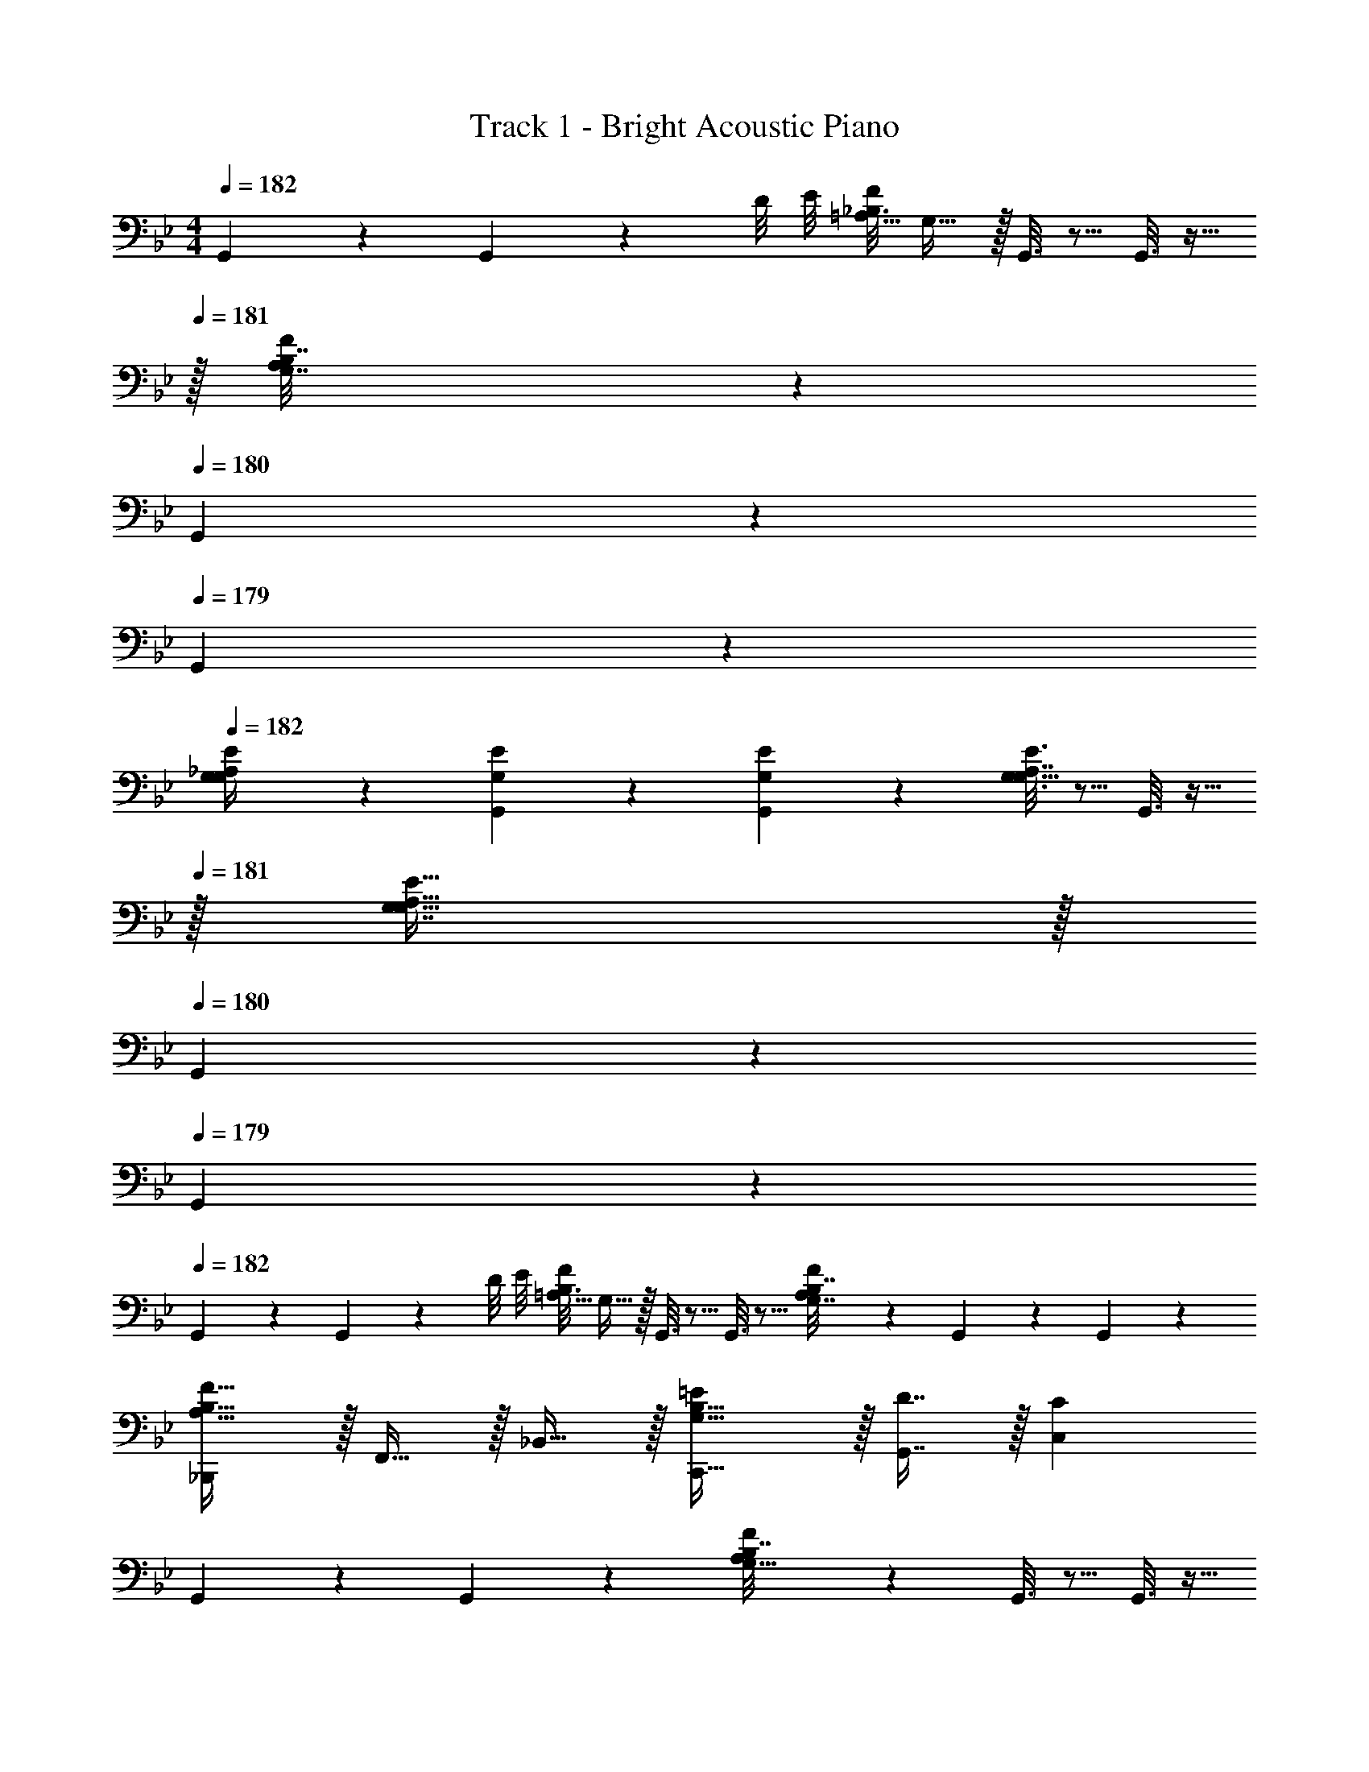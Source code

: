 X: 1
T: Track 1 - Bright Acoustic Piano
Z: ABC Generated by Starbound Composer v0.8.6
L: 1/4
M: 4/4
Q: 1/4=182
K: Bb
G,,2/9 z89/288 G,,55/288 z/36 D/8 E/8 [z/32_B,3/16F2/9=A,5/16] G,15/32 z/32 G,,3/16 z5/16 G,,3/16 z9/32 
Q: 1/4=181
z/32 [A,17/96F17/96B,7/32G,7/16] z7/24 
Q: 1/4=180
G,,/5 z3/10 
Q: 1/4=179
G,,/5 z3/10 
Q: 1/4=182
[G,2/9E2/9_A,/4G,/] z89/288 [G,55/288E55/288G,,55/288] z89/288 [G,55/288E55/288G,,55/288] z89/288 [G,3/16E3/16A,7/32G,15/32] z5/16 G,,3/16 z9/32 
Q: 1/4=181
z/32 [G,7/16G,47/32A,47/32E47/32] z/32 
Q: 1/4=180
G,,/5 z3/10 
Q: 1/4=179
G,,/5 z3/10 
Q: 1/4=182
G,,2/9 z89/288 G,,55/288 z/36 D/8 E/8 [z/32B,3/16F2/9=A,5/16] G,15/32 z/32 G,,3/16 z5/16 G,,3/16 z5/16 [A,17/96F17/96B,7/32G,7/16] z7/24 G,,/5 z3/10 G,,/5 z3/10 
[_B,,,/A,49/32B,49/32F49/32] z/32 F,,15/32 z/32 _B,,15/32 z/32 [G,31/32B,31/32C,,31/32=E] z/32 [D7/16G,,7/16] z/32 [CC,] 
G,,2/9 z89/288 G,,55/288 z89/288 [A,55/288F55/288B,7/32G,15/32] z89/288 G,,3/16 z5/16 G,,3/16 z9/32 
Q: 1/4=181
z/32 [A,17/96F17/96B,7/32G,7/16] z7/24 
Q: 1/4=180
G,,/5 z3/10 
Q: 1/4=179
G,,/5 z3/10 
Q: 1/4=182
[G,2/9_E2/9_A,/4G,/] z89/288 G,,55/288 z89/288 G,,55/288 z89/288 [G,3/16E3/16A,7/32G,15/32] z5/16 G,,3/16 z9/32 
Q: 1/4=181
z/32 [G,7/16G,47/32A,47/32E47/32] z/32 
Q: 1/4=180
G,,/5 z3/10 
Q: 1/4=179
G,,/5 z3/10 
Q: 1/4=182
G,,2/9 z89/288 G,,55/288 z/36 G,/8 A,/8 [z/32F/8=A,5/16] G,15/32 z/32 G,,3/16 z5/16 G,,3/16 z/32 A,/8 B,/8 [z/32D/9G5/24B,3/10] G,7/16 z/32 G,,/5 z3/10 G,,/5 z/20 C/8 D/8 
[B,,,/C27/28F33/32=A33/32] z/32 F,,15/32 z/32 [F5/32D55/288_B55/288B,,15/32] z11/32 [^C,,31/32E79/32G79/32c79/32] z/32 A,,7/16 z/32 ^C, 
G,,2/9 z89/288 G,,55/288 z/36 c/8 ^c/8 [z/32B/8d2/9F5/16] G,15/32 z/32 G,,3/16 z5/16 G,,3/16 z9/32 
Q: 1/4=181
z/32 [G33/224D17/96B17/96G,7/16] z9/28 
Q: 1/4=180
G,,/5 z3/10 
Q: 1/4=179
G,,/5 z3/10 
Q: 1/4=182
[B,,/C33/32=E33/32] z/32 F,15/32 z/32 [D15/32D,15/32F/] z/32 [C31/32=C,31/32E] z/32 [B,7/16G,7/16D15/32] z/32 [C15/32=E,15/32E/] z/32 [E15/32C15/32G/] z/32 
G,,2/9 z89/288 G,,55/288 z/36 F/8 G/8 [z/32F/8A2/9C5/16] G,15/32 z/32 G,,3/16 z5/16 G,,3/16 z9/32 
Q: 1/4=181
z/32 [G33/224D17/96B17/96G,7/16] z9/28 
Q: 1/4=180
G,,/5 z3/10 
Q: 1/4=179
G,,/5 z3/10 
Q: 1/4=182
[B,/_E33/32G33/32E,,33/32] z/32 A,15/32 z/32 [B15/32G,15/32G,,15/32d/] z/32 [F,15/32F,,A79/32=c79/32] z/32 B,15/32 z/32 [A,7/16F,,7/16] z/32 [G,15/32D,15/32] z/32 [F,15/32F,,15/32] z/32 
G,,2/9 z89/288 G,,55/288 z/36 B/8 c/8 [z/32B17/32d17/32] G,15/32 z/32 [G,,3/16G/B/] z5/16 [G,,3/16D15/32G/] z9/32 
Q: 1/4=181
z/32 [G,7/16G15/32B15/32] z/32 
Q: 1/4=180
[G,,/5D/G/] z3/10 
Q: 1/4=179
[G,,/5B,15/32D/] z3/10 
Q: 1/4=182
[B,,/C33/32=E33/32] z/32 F,15/32 z/32 [D15/32D,15/32F/] z/32 [C31/32C,31/32E] z/32 [B,7/16G,7/16D15/32] z/32 [C15/32E,15/32E/] z/32 [D15/32C15/32F/] z/32 
[B,,2/9E/G17/32] z89/288 [B,,55/288D15/32F/] z89/288 [C15/32G,15/32E/] z/32 C,3/16 z5/16 [C,3/16C15/32E/] z5/16 [D17/96B,7/16D15/32] z7/24 [A,15/32C/] z/32 C,/5 z3/10 
[F,3/7B,3/7B,,3/7] z135/224 [B,37/96F37/96D37/96] z59/96 [C15/32E/G/] z/32 [C,7/16C15/32E15/32] z/32 [D,15/32A,/C/] z/32 [F,/5F,15/32A,/] z3/10 
[G,,2/9G/] z89/288 [G,,55/288A15/32] z89/288 [B15/32F15/32G,15/32d/] z/32 [G,,3/16c15/32] z5/16 [G,,3/16A15/32] z9/32 
Q: 1/4=181
z/32 [B7/16D7/16G7/16G,7/16] z/32 
Q: 1/4=180
[G,,/5c15/32] z3/10 
Q: 1/4=179
[G,,/5G15/32] z3/10 
Q: 1/4=182
[B,,/B17/32C33/32E33/32] z/32 [B15/32F,15/32] z/32 [A15/32D15/32D,15/32F/] z/32 [d15/32C31/32C,31/32E] z/32 c15/32 z/32 [f7/16B,7/16G,7/16D15/32] z/32 [=e15/32C15/32E,15/32E/] z/32 [c15/32E15/32C15/32G/] z/32 
[G,,2/9G/] z89/288 [G,,55/288A15/32] z89/288 [B15/32C15/32F15/32G,15/32] z/32 [G,,3/16c15/32] z5/16 [G,,3/16A15/32] z9/32 
Q: 1/4=181
z/32 [B7/16D7/16G,7/16G15/32] z/32 
Q: 1/4=180
[G,,/5c15/32] z3/10 
Q: 1/4=179
[G,,/5d15/32] z3/10 
Q: 1/4=182
[g/B,19/32G33/32] z/32 [f15/32A,53/96] z/32 [d15/32B15/32G,53/96] z/32 [F,89/224f15/32] z23/224 [d15/32B,121/224] z/32 [c7/16A,121/224] z/32 [B15/32G,9/16] z/32 [F,13/32A15/32] z3/32 
[G,,2/9G/] z89/288 [G,,55/288A15/32] z89/288 [B15/32G,15/32] z/32 [G,,3/16c15/32G15/32] z5/16 [G,,3/16A15/32D15/32] z9/32 
Q: 1/4=181
z/32 [B7/16G,7/16] z/32 
Q: 1/4=180
[G,,/5c15/32G15/32] z3/10 
Q: 1/4=179
[G,,/5d15/32D15/32] z3/10 
Q: 1/4=182
[B,,/B17/32C33/32E33/32] z/32 [B15/32F,15/32] z/32 [G15/32D15/32D,15/32F/] z/32 [B15/32C31/32C,31/32E] z/32 A15/32 z/32 [G7/16B,7/16G,7/16D15/32] z/32 [E15/32C15/32E,15/32] z/32 [A15/32D15/32F15/32C15/32] z/32 
[B,,2/9E/G17/32] z89/288 [B,,55/288D15/32F/] z89/288 [C15/32G,15/32E/] z/32 C,3/16 z5/16 [C,3/16C15/32E/] z5/16 [D17/96B,7/16D15/32] z7/24 [A,15/32C/] z/32 C,/5 z3/10 
[F,3/7B,3/7B,,3/7] z135/224 [B,37/96F37/96D37/96] z59/96 [C15/32E/G/] z/32 [C,7/16C15/32E15/32] z/32 [D,15/32A,/C/] z/32 [F,/5F,15/32A,/] z3/10 
A,,2/9 z89/288 A,,55/288 z/36 ^F/8 G/8 [z/32_E/8_A2/9C5/16] _A,15/32 z/32 A,,3/16 z5/16 A,,3/16 z5/16 [C33/224A,17/96E17/96A,7/16] z9/28 A,,/5 z3/10 A,,/5 z3/10 
[A,,/E33/32A33/32] z/32 A,15/32 z/32 [G15/32G,15/32c/] z/32 [_E,15/32E31/32B] z/32 A,,15/32 z/32 [A7/16E,7/16A,15/32] z/32 [G15/32C,15/32G,/] z/32 [A15/32A,,15/32E,/] z/32 
B,,/ z/32 C,15/32 z/32 [=F55/288D,15/32] z89/288 [=E3/16B,,/] z5/16 [D3/16B,,15/32] z5/16 [F17/96F,7/16] z7/24 [E/5=E,15/32] z3/10 [D/5C,15/32] z3/10 
[D,/E33/32=A,33/32] z/32 C,15/32 z/32 [F15/32C15/32D,15/32] z/32 [G,15/32D31/32G79/32] z/32 [z7/32F,15/32] 
Q: 1/4=181
z/4 
Q: 1/4=180
z/32 [z7/32F7/16D,7/16] 
Q: 1/4=179
z/4 
Q: 1/4=178
[z/4D15/32B,,15/32] 
Q: 1/4=177
z/4 
Q: 1/4=176
[C15/32=A,,15/32] z/32 
_A,,2/9 z/36 
Q: 1/4=182
z9/32 A,,55/288 z/36 ^F/8 G/8 [z/32_E/8A2/9C5/16] _A,15/32 z/32 A,,3/16 z5/16 A,,3/16 z5/16 [C33/224A,17/96E17/96A,7/16] z9/28 A,,/5 z3/10 A,,/5 z3/10 
[A,,/E33/32A33/32] z/32 A,15/32 z/32 [G15/32G,15/32c/] z/32 [_E,15/32E31/32B] z/32 A,,15/32 z/32 [A7/16E,7/16A,15/32] z/32 [G15/32C,15/32G,/] z/32 [A15/32A,,15/32E,/] z/32 
B,,17/32 [z7/32B,,15/32] A/8 =A/8 [z/32=F3/7B3/7] D15/32 z/32 F,15/32 z/32 D,15/32 z/32 [B,7/16D7/16F,7/16F15/32] z/32 D,15/32 z/32 B,,15/32 z/32 
[C,/C33/32G33/32B33/32] z/32 G,,15/32 z/32 [F5/32D55/288d55/288B,,15/32] z11/32 [C,31/32C79/32=E79/32c79/32] 
Q: 1/4=181
z/32 B,,7/16 z/32 
Q: 1/4=180
C,15/32 z/32 
Q: 1/4=179
G,,15/32 z/32 
Q: 1/4=182
A,,2/9 z89/288 A,,55/288 z/36 ^F/8 G/8 [z/32_E/8_A2/9C5/16] A,15/32 z/32 A,,3/16 z5/16 A,,3/16 z5/16 [C33/224A,17/96E17/96A,7/16] z9/28 A,,/5 z3/10 A,,/5 z3/10 
[A,,/E33/32A33/32] z/32 A,15/32 z/32 [G15/32G,15/32c/] z/32 [E,15/32E31/32B] z/32 A,,15/32 z/32 [A7/16E,7/16A,15/32] z/32 [G15/32C,15/32G,/] z/32 [A15/32A,,15/32E,/] z/32 
B,,/ z/32 C,15/32 z/32 [=F55/288D,15/32] z89/288 [=E3/16B,,/] z5/16 [D3/16B,,15/32] z5/16 [F17/96F,7/16] z7/24 [E/5=E,15/32] z3/10 [D/5C,15/32] z3/10 
[D,/E33/32=A,33/32] z/32 C,15/32 z/32 [F15/32C15/32D,15/32] z/32 [G,15/32D31/32G79/32] z/32 [z7/32F,15/32] 
Q: 1/4=181
z/4 
Q: 1/4=180
z/32 [z7/32F7/16D,7/16] 
Q: 1/4=179
z/4 
Q: 1/4=178
[z/4D15/32B,,15/32] 
Q: 1/4=177
z/4 
Q: 1/4=176
[C15/32=A,,15/32] z/32 
_A,,2/9 z/36 
Q: 1/4=182
z9/32 A,,55/288 z/36 ^F/8 G/8 [z/32_E/8A2/9C5/16] _A,15/32 z/32 A,,3/16 z5/16 A,,3/16 z5/16 [C33/224A,17/96E17/96A,7/16] z9/28 A,,/5 z3/10 A,,/5 z3/10 
[A,,/E33/32A33/32] z/32 A,15/32 z/32 [G15/32G,15/32c/] z/32 [_E,15/32E31/32B] z/32 A,,15/32 z/32 [A7/16E,7/16A,15/32] z/32 [G15/32C,15/32G,/] z/32 [A15/32A,,15/32E,/] z/32 
B,,17/32 [z7/32B,,15/32] A/8 =A/8 [z/32=F3/7B3/7] D15/32 z/32 F,15/32 z/32 D,15/32 z/32 [B,7/16D7/16F,7/16F15/32] z/32 D,15/32 z/32 B,,15/32 z/32 
[C,/C33/32G33/32B33/32] z/32 G,,15/32 z/32 [F5/32D55/288d55/288B,,15/32] z11/32 [C31/32=E31/32C,31/32c] z/32 [B7/16B,,7/16] z/32 [c15/32C,15/32] z/32 [d15/32D,15/32] z/32 
[c3/7_e3/7A,,3/7] z135/224 [e15/32A,,15/32g/] z/32 [d79/32f79/32B,,79/32] z17/32 
[B55/288d55/288f55/288B,,55/288] z89/288 [B55/288d55/288f55/288B,,55/288] z89/288 [d5/32B3/16f3/16B,,3/16] z11/32 [F3/16B3/16d3/16F,,3/16] z5/16 [B33/224F17/96d17/96F,,17/96] z9/28 [D/5F/5B/5D,,/5] z3/10 [F/6B/6D/5D,,/5] 

